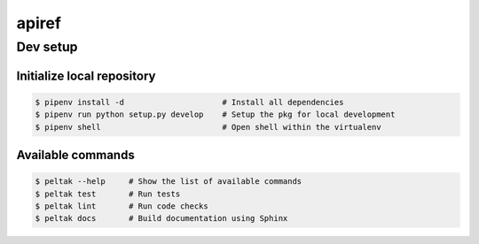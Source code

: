 ###########
apiref
###########

.. readme_inclusion_marker


Dev setup
~~~~~~~~~

Initialize local repository
---------------------------

.. code-block:: bash

    $ pipenv install -d                     # Install all dependencies
    $ pipenv run python setup.py develop    # Setup the pkg for local development
    $ pipenv shell                          # Open shell within the virtualenv


Available commands
------------------

.. code-block:: bash

    $ peltak --help     # Show the list of available commands
    $ peltak test       # Run tests
    $ peltak lint       # Run code checks
    $ peltak docs       # Build documentation using Sphinx
